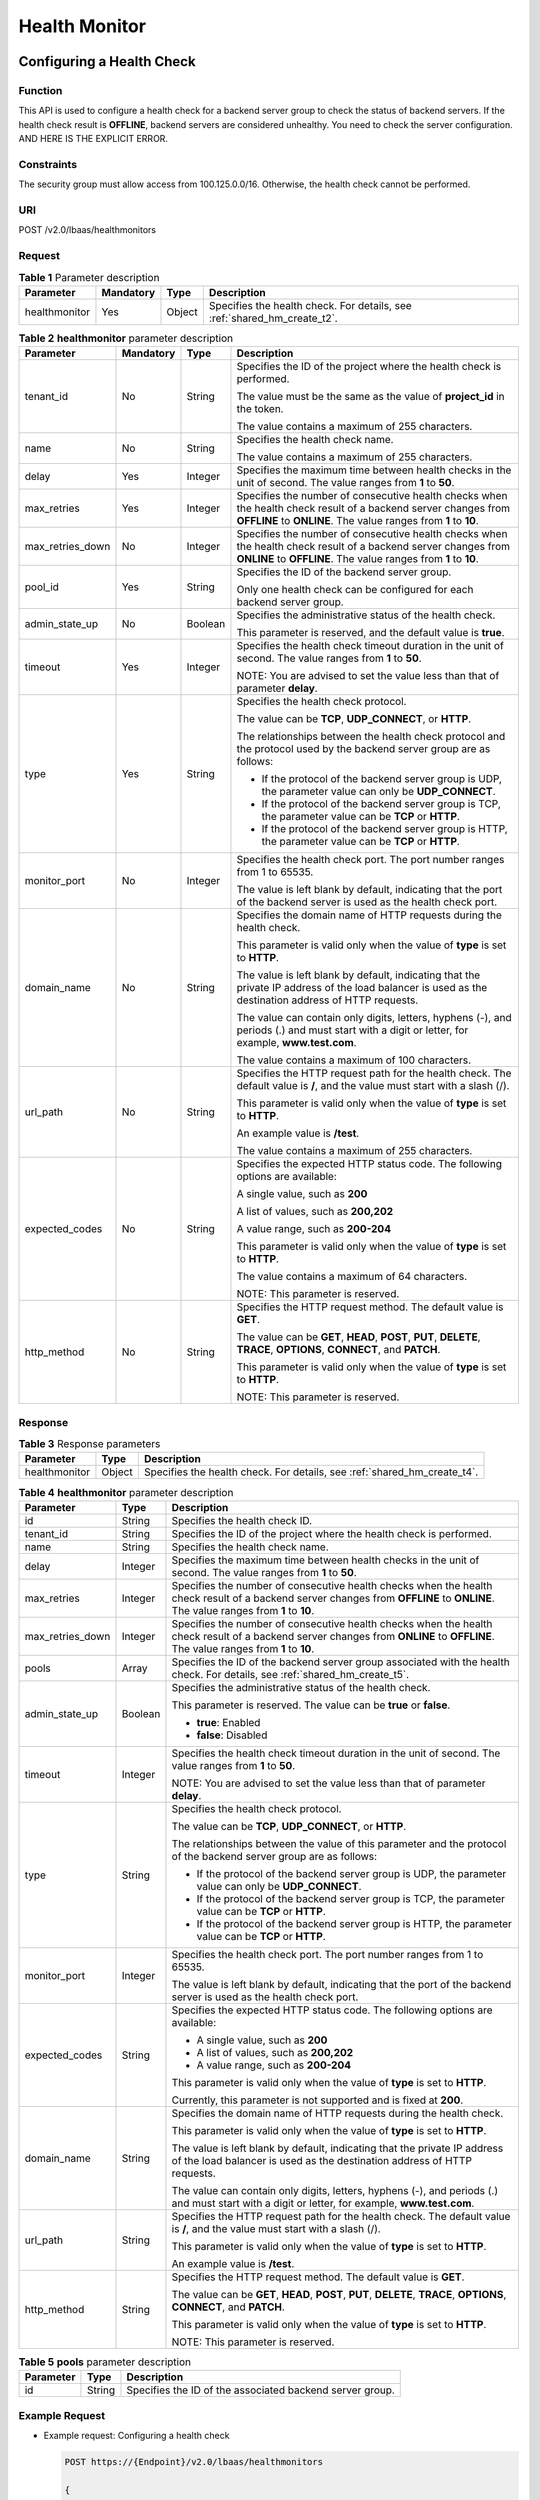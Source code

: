 ==============
Health Monitor
==============

Configuring a Health Check
==========================

Function
^^^^^^^^

This API is used to configure a health check for a backend server group to check the status of backend servers. If the health check result is **OFFLINE**, backend servers are considered unhealthy. You need to check the server configuration.
AND HERE IS THE EXPLICIT ERROR.


Constraints
^^^^^^^^^^^

The security group must allow access from 100.125.0.0/16. Otherwise, the health check cannot be performed.

URI
^^^

POST /v2.0/lbaas/healthmonitors

Request
^^^^^^^

.. table:: **Table 1** Parameter description

   +---------------+-----------+--------+--------------------------------------------------------------------------+
   | **Parameter** | Mandatory | Type   | Description                                                              |
   +===============+===========+========+==========================================================================+
   | healthmonitor | Yes       | Object | Specifies the health check. For details, see :ref:`shared_hm_create_t2`. |
   +---------------+-----------+--------+--------------------------------------------------------------------------+

.. _shared_hm_create_t2:
.. table:: **Table 2** **healthmonitor** parameter description

   +------------------+-----------+---------+-----------------------------+
   | Parameter        | Mandatory | Type    | Description                 |
   +==================+===========+=========+=============================+
   | tenant_id        | No        | String  | Specifies the ID of the     |
   |                  |           |         | project where the health    |
   |                  |           |         | check is performed.         |
   |                  |           |         |                             |
   |                  |           |         | The value must be the same  |
   |                  |           |         | as the value of             |
   |                  |           |         | **project_id** in the       |
   |                  |           |         | token.                      |
   |                  |           |         |                             |
   |                  |           |         | The value contains a        |
   |                  |           |         | maximum of 255 characters.  |
   +------------------+-----------+---------+-----------------------------+
   | name             | No        | String  | Specifies the health check  |
   |                  |           |         | name.                       |
   |                  |           |         |                             |
   |                  |           |         | The value contains a        |
   |                  |           |         | maximum of 255 characters.  |
   +------------------+-----------+---------+-----------------------------+
   | delay            | Yes       | Integer | Specifies the maximum time  |
   |                  |           |         | between health checks in    |
   |                  |           |         | the unit of second. The     |
   |                  |           |         | value ranges from **1** to  |
   |                  |           |         | **50**.                     |
   +------------------+-----------+---------+-----------------------------+
   | max_retries      | Yes       | Integer | Specifies the number of     |
   |                  |           |         | consecutive health checks   |
   |                  |           |         | when the health check       |
   |                  |           |         | result of a backend server  |
   |                  |           |         | changes from **OFFLINE** to |
   |                  |           |         | **ONLINE**. The value       |
   |                  |           |         | ranges from **1** to        |
   |                  |           |         | **10**.                     |
   +------------------+-----------+---------+-----------------------------+
   | max_retries_down | No        | Integer | Specifies the number of     |
   |                  |           |         | consecutive health checks   |
   |                  |           |         | when the health check       |
   |                  |           |         | result of a backend server  |
   |                  |           |         | changes from **ONLINE** to  |
   |                  |           |         | **OFFLINE**. The value      |
   |                  |           |         | ranges from **1** to        |
   |                  |           |         | **10**.                     |
   +------------------+-----------+---------+-----------------------------+
   | pool_id          | Yes       | String  | Specifies the ID of the     |
   |                  |           |         | backend server group.       |
   |                  |           |         |                             |
   |                  |           |         | Only one health check can   |
   |                  |           |         | be configured for each      |
   |                  |           |         | backend server group.       |
   +------------------+-----------+---------+-----------------------------+
   | admin_state_up   | No        | Boolean | Specifies the               |
   |                  |           |         | administrative status of    |
   |                  |           |         | the health check.           |
   |                  |           |         |                             |
   |                  |           |         | This parameter is reserved, |
   |                  |           |         | and the default value is    |
   |                  |           |         | **true**.                   |
   +------------------+-----------+---------+-----------------------------+
   | timeout          | Yes       | Integer | Specifies the health check  |
   |                  |           |         | timeout duration in the     |
   |                  |           |         | unit of second. The value   |
   |                  |           |         | ranges from **1** to        |
   |                  |           |         | **50**.                     |
   |                  |           |         |                             |
   |                  |           |         | NOTE:                       |
   |                  |           |         | You are advised to set the  |
   |                  |           |         | value less than that of     |
   |                  |           |         | parameter **delay**.        |
   +------------------+-----------+---------+-----------------------------+
   | type             | Yes       | String  | Specifies the health check  |
   |                  |           |         | protocol.                   |
   |                  |           |         |                             |
   |                  |           |         | The value can be **TCP**,   |
   |                  |           |         | **UDP_CONNECT**, or         |
   |                  |           |         | **HTTP**.                   |
   |                  |           |         |                             |
   |                  |           |         | The relationships between   |
   |                  |           |         | the health check protocol   |
   |                  |           |         | and the protocol used by    |
   |                  |           |         | the backend server group    |
   |                  |           |         | are as follows:             |
   |                  |           |         |                             |
   |                  |           |         | -  If the protocol of the   |
   |                  |           |         |    backend server group is  |
   |                  |           |         |    UDP, the parameter value |
   |                  |           |         |    can only be              |
   |                  |           |         |    **UDP_CONNECT**.         |
   |                  |           |         | -  If the protocol of the   |
   |                  |           |         |    backend server group is  |
   |                  |           |         |    TCP, the parameter value |
   |                  |           |         |    can be **TCP** or        |
   |                  |           |         |    **HTTP**.                |
   |                  |           |         | -  If the protocol of the   |
   |                  |           |         |    backend server group is  |
   |                  |           |         |    HTTP, the parameter      |
   |                  |           |         |    value can be **TCP** or  |
   |                  |           |         |    **HTTP**.                |
   +------------------+-----------+---------+-----------------------------+
   | monitor_port     | No        | Integer | Specifies the health check  |
   |                  |           |         | port. The port number       |
   |                  |           |         | ranges from 1 to 65535.     |
   |                  |           |         |                             |
   |                  |           |         | The value is left blank by  |
   |                  |           |         | default, indicating that    |
   |                  |           |         | the port of the backend     |
   |                  |           |         | server is used as the       |
   |                  |           |         | health check port.          |
   +------------------+-----------+---------+-----------------------------+
   | domain_name      | No        | String  | Specifies the domain name   |
   |                  |           |         | of HTTP requests during the |
   |                  |           |         | health check.               |
   |                  |           |         |                             |
   |                  |           |         | This parameter is valid     |
   |                  |           |         | only when the value of      |
   |                  |           |         | **type** is set to          |
   |                  |           |         | **HTTP**.                   |
   |                  |           |         |                             |
   |                  |           |         | The value is left blank by  |
   |                  |           |         | default, indicating that    |
   |                  |           |         | the private IP address of   |
   |                  |           |         | the load balancer is used   |
   |                  |           |         | as the destination address  |
   |                  |           |         | of HTTP requests.           |
   |                  |           |         |                             |
   |                  |           |         | The value can contain only  |
   |                  |           |         | digits, letters, hyphens    |
   |                  |           |         | (-), and periods (.) and    |
   |                  |           |         | must start with a digit or  |
   |                  |           |         | letter, for example,        |
   |                  |           |         | **www.test.com**.           |
   |                  |           |         |                             |
   |                  |           |         | The value contains a        |
   |                  |           |         | maximum of 100 characters.  |
   +------------------+-----------+---------+-----------------------------+
   | url_path         | No        | String  | Specifies the HTTP request  |
   |                  |           |         | path for the health check.  |
   |                  |           |         | The default value is **/**, |
   |                  |           |         | and the value must start    |
   |                  |           |         | with a slash (/).           |
   |                  |           |         |                             |
   |                  |           |         | This parameter is valid     |
   |                  |           |         | only when the value of      |
   |                  |           |         | **type** is set to          |
   |                  |           |         | **HTTP**.                   |
   |                  |           |         |                             |
   |                  |           |         | An example value is         |
   |                  |           |         | **/test**.                  |
   |                  |           |         |                             |
   |                  |           |         | The value contains a        |
   |                  |           |         | maximum of 255 characters.  |
   +------------------+-----------+---------+-----------------------------+
   | expected_codes   | No        | String  | Specifies the expected HTTP |
   |                  |           |         | status code. The following  |
   |                  |           |         | options are available:      |
   |                  |           |         |                             |
   |                  |           |         | A single value, such as     |
   |                  |           |         | **200**                     |
   |                  |           |         |                             |
   |                  |           |         | A list of values, such as   |
   |                  |           |         | **200,202**                 |
   |                  |           |         |                             |
   |                  |           |         | A value range, such as      |
   |                  |           |         | **200-204**                 |
   |                  |           |         |                             |
   |                  |           |         | This parameter is valid     |
   |                  |           |         | only when the value of      |
   |                  |           |         | **type** is set to          |
   |                  |           |         | **HTTP**.                   |
   |                  |           |         |                             |
   |                  |           |         | The value contains a        |
   |                  |           |         | maximum of 64 characters.   |
   |                  |           |         |                             |
   |                  |           |         | NOTE:                       |
   |                  |           |         | This parameter is reserved. |
   +------------------+-----------+---------+-----------------------------+
   | http_method      | No        | String  | Specifies the HTTP request  |
   |                  |           |         | method. The default value   |
   |                  |           |         | is **GET**.                 |
   |                  |           |         |                             |
   |                  |           |         | The value can be **GET**,   |
   |                  |           |         | **HEAD**, **POST**,         |
   |                  |           |         | **PUT**, **DELETE**,        |
   |                  |           |         | **TRACE**, **OPTIONS**,     |
   |                  |           |         | **CONNECT**, and **PATCH**. |
   |                  |           |         |                             |
   |                  |           |         | This parameter is valid     |
   |                  |           |         | only when the value of      |
   |                  |           |         | **type** is set to          |
   |                  |           |         | **HTTP**.                   |
   |                  |           |         |                             |
   |                  |           |         | NOTE:                       |
   |                  |           |         | This parameter is reserved. |
   +------------------+-----------+---------+-----------------------------+

Response
^^^^^^^^

.. table:: **Table 3** Response parameters

   +---------------+--------+--------------------------------------------------------------------------+
   | Parameter     | Type   | Description                                                              |
   +===============+========+==========================================================================+
   | healthmonitor | Object | Specifies the health check. For details, see :ref:`shared_hm_create_t4`. |
   +---------------+--------+--------------------------------------------------------------------------+

.. _shared_hm_create_t4:
.. table:: **Table 4** **healthmonitor** parameter description

   +------------------+---------+------------------------------------------------------------+
   | Parameter        | Type    | Description                                                |
   +==================+=========+============================================================+
   | id               | String  | Specifies the health check ID.                             |
   +------------------+---------+------------------------------------------------------------+
   | tenant_id        | String  | Specifies the ID of the project where                      |
   |                  |         | the health check is performed.                             |
   +------------------+---------+------------------------------------------------------------+
   | name             | String  | Specifies the health check name.                           |
   +------------------+---------+------------------------------------------------------------+
   | delay            | Integer | Specifies the maximum time between                         |
   |                  |         | health checks in the unit of second.                       |
   |                  |         | The value ranges from **1** to                             |
   |                  |         | **50**.                                                    |
   +------------------+---------+------------------------------------------------------------+
   | max_retries      | Integer | Specifies the number of consecutive                        |
   |                  |         | health checks when the health check                        |
   |                  |         | result of a backend server changes                         |
   |                  |         | from **OFFLINE** to **ONLINE**. The                        |
   |                  |         | value ranges from **1** to **10**.                         |
   +------------------+---------+------------------------------------------------------------+
   | max_retries_down | Integer | Specifies the number of consecutive                        |
   |                  |         | health checks when the health check                        |
   |                  |         | result of a backend server changes                         |
   |                  |         | from **ONLINE** to **OFFLINE**. The                        |
   |                  |         | value ranges from **1** to **10**.                         |
   +------------------+---------+------------------------------------------------------------+
   | pools            | Array   | Specifies the ID of the backend                            |
   |                  |         | server group associated with the                           |
   |                  |         | health check. For details, see :ref:`shared_hm_create_t5`. |
   +------------------+---------+------------------------------------------------------------+
   | admin_state_up   | Boolean | Specifies the administrative status                        |
   |                  |         | of the health check.                                       |
   |                  |         |                                                            |
   |                  |         | This parameter is reserved. The value                      |
   |                  |         | can be **true** or **false**.                              |
   |                  |         |                                                            |
   |                  |         | -  **true**: Enabled                                       |
   |                  |         | -  **false**: Disabled                                     |
   +------------------+---------+------------------------------------------------------------+
   | timeout          | Integer | Specifies the health check timeout                         |
   |                  |         | duration in the unit of second. The                        |
   |                  |         | value ranges from **1** to **50**.                         |
   |                  |         |                                                            |
   |                  |         | NOTE:                                                      |
   |                  |         | You are advised to set the value less                      |
   |                  |         | than that of parameter **delay**.                          |
   +------------------+---------+------------------------------------------------------------+
   | type             | String  | Specifies the health check protocol.                       |
   |                  |         |                                                            |
   |                  |         | The value can be **TCP**,                                  |
   |                  |         | **UDP_CONNECT**, or **HTTP**.                              |
   |                  |         |                                                            |
   |                  |         | The relationships between the value                        |
   |                  |         | of this parameter and the protocol of                      |
   |                  |         | the backend server group are as                            |
   |                  |         | follows:                                                   |
   |                  |         |                                                            |
   |                  |         | -  If the protocol of the backend                          |
   |                  |         |    server group is UDP, the parameter                      |
   |                  |         |    value can only be **UDP_CONNECT**.                      |
   |                  |         | -  If the protocol of the backend                          |
   |                  |         |    server group is TCP, the parameter                      |
   |                  |         |    value can be **TCP** or **HTTP**.                       |
   |                  |         | -  If the protocol of the backend                          |
   |                  |         |    server group is HTTP, the                               |
   |                  |         |    parameter value can be **TCP** or                       |
   |                  |         |    **HTTP**.                                               |
   +------------------+---------+------------------------------------------------------------+
   | monitor_port     | Integer | Specifies the health check port. The                       |
   |                  |         | port number ranges from 1 to 65535.                        |
   |                  |         |                                                            |
   |                  |         | The value is left blank by default,                        |
   |                  |         | indicating that the port of the                            |
   |                  |         | backend server is used as the health                       |
   |                  |         | check port.                                                |
   +------------------+---------+------------------------------------------------------------+
   | expected_codes   | String  | Specifies the expected HTTP status                         |
   |                  |         | code. The following options are                            |
   |                  |         | available:                                                 |
   |                  |         |                                                            |
   |                  |         | - A single value, such as **200**                          |
   |                  |         | - A list of values, such as **200,202**                    |
   |                  |         | - A value range, such as **200-204**                       |
   |                  |         |                                                            |
   |                  |         | This parameter is valid only when the                      |
   |                  |         | value of **type** is set to **HTTP**.                      |
   |                  |         |                                                            |
   |                  |         | Currently, this parameter is not                           |
   |                  |         | supported and is fixed at **200**.                         |
   +------------------+---------+------------------------------------------------------------+
   | domain_name      | String  | Specifies the domain name of HTTP                          |
   |                  |         | requests during the health check.                          |
   |                  |         |                                                            |
   |                  |         | This parameter is valid only when the                      |
   |                  |         | value of **type** is set to **HTTP**.                      |
   |                  |         |                                                            |
   |                  |         | The value is left blank by default,                        |
   |                  |         | indicating that the private IP                             |
   |                  |         | address of the load balancer is used                       |
   |                  |         | as the destination address of HTTP                         |
   |                  |         | requests.                                                  |
   |                  |         |                                                            |
   |                  |         | The value can contain only digits,                         |
   |                  |         | letters, hyphens (-), and periods (.)                      |
   |                  |         | and must start with a digit or                             |
   |                  |         | letter, for example,                                       |
   |                  |         | **www.test.com**.                                          |
   +------------------+---------+------------------------------------------------------------+
   | url_path         | String  | Specifies the HTTP request path for                        |
   |                  |         | the health check. The default value                        |
   |                  |         | is **/**, and the value must start                         |
   |                  |         | with a slash (/).                                          |
   |                  |         |                                                            |
   |                  |         | This parameter is valid only when the                      |
   |                  |         | value of **type** is set to **HTTP**.                      |
   |                  |         |                                                            |
   |                  |         | An example value is **/test**.                             |
   +------------------+---------+------------------------------------------------------------+
   | http_method      | String  | Specifies the HTTP request method.                         |
   |                  |         | The default value is **GET**.                              |
   |                  |         |                                                            |
   |                  |         | The value can be **GET**, **HEAD**,                        |
   |                  |         | **POST**, **PUT**, **DELETE**,                             |
   |                  |         | **TRACE**, **OPTIONS**, **CONNECT**,                       |
   |                  |         | and **PATCH**.                                             |
   |                  |         |                                                            |
   |                  |         | This parameter is valid only when the                      |
   |                  |         | value of **type** is set to **HTTP**.                      |
   |                  |         |                                                            |
   |                  |         | NOTE:                                                      |
   |                  |         | This parameter is reserved.                                |
   +------------------+---------+------------------------------------------------------------+

.. _shared_hm_create_t5:
.. table:: **Table 5** **pools** parameter description

   ========= ====== ========================================================
   Parameter Type   Description
   ========= ====== ========================================================
   id        String Specifies the ID of the associated backend server group.
   ========= ====== ========================================================

Example Request
^^^^^^^^^^^^^^^

-  Example request: Configuring a health check

   .. code::

      POST https://{Endpoint}/v2.0/lbaas/healthmonitors

      {
        "healthmonitor": {
          "admin_state_up": true,
          "pool_id": "bb44bffb-05d9-412c-9d9c-b189d9e14193",
          "domain_name": "www.test.com",
          "delay": 10,
          "max_retries": 10,
          "max_retries_down": 5,
          "timeout": 10,
          "type": "HTTP"
        }
      }

Example Response
^^^^^^^^^^^^^^^^

-  Example response

   .. code::

      {
        "healthmonitor": {
          "name": "",
          "admin_state_up": true,
          "tenant_id": "145483a5107745e9b3d80f956713e6a3",
          "domain_name": "www.test.com",
          "delay": 10,
          "max_retries": 10,
          "expected_codes": "200",
          "max_retries_down": 5,
          "http_method": "GET",
          "timeout": 10,
          "pools": [
            {
              "id": "bb44bffb-05d9-412c-9d9c-b189d9e14193"
            }
          ],
          "url_path": "/",
          "type": "HTTP",
          "id": "2dca3867-98c5-4cde-8f2c-b89ae6bd7e36",
          "monitor_port": 112
        }
      }

Status Code
^^^^^^^^^^^

See :ref:`shared_lb_status_code`.

Querying Health Checks
======================

Function
^^^^^^^^

This API is used to query the health checks. Filter query and pagination query are supported. Unless otherwise specified, exact match is applied.

URI
^^^

GET /v2.0/lbaas/healthmonitors

Constraints
^^^^^^^^^^^

Parameters **marker**, **limit**, and **page_reverse** are used for pagination query. Parameters **marker** and **page_reverse** take effect only when they are used together with parameter **limit**.

Request
^^^^^^^

.. table:: **Table 1** Parameter description

   +------------------+---------------+---------+-----------------------------+
   | Parameter        | **Mandatory** | Type    | Description                 |
   +==================+===============+=========+=============================+
   | marker           | No            | String  | Specifies the ID of the     |
   |                  |               |         | health check from which     |
   |                  |               |         | pagination query starts,    |
   |                  |               |         | that is, the ID of the last |
   |                  |               |         | health check on the         |
   |                  |               |         | previous page.              |
   |                  |               |         |                             |
   |                  |               |         | This parameter must be used |
   |                  |               |         | together with **limit**.    |
   +------------------+---------------+---------+-----------------------------+
   | limit            | No            | Integer | Specifies the number of     |
   |                  |               |         | health checks on each page. |
   |                  |               |         | If this parameter is not    |
   |                  |               |         | set, all health checks are  |
   |                  |               |         | queried by default.         |
   +------------------+---------------+---------+-----------------------------+
   | page_reverse     | No            | Boolean | Specifies the page          |
   |                  |               |         | direction. The value can be |
   |                  |               |         | **true** or **false**, and  |
   |                  |               |         | the default value is        |
   |                  |               |         | **false**. The last page in |
   |                  |               |         | the list requested with     |
   |                  |               |         | **page_reverse** set to     |
   |                  |               |         | **false** will not contain  |
   |                  |               |         | the "next" link, and the    |
   |                  |               |         | last page in the list       |
   |                  |               |         | requested with              |
   |                  |               |         | **page_reverse** set to     |
   |                  |               |         | **true** will not contain   |
   |                  |               |         | the "previous" link.        |
   |                  |               |         |                             |
   |                  |               |         | This parameter must be used |
   |                  |               |         | together with **limit**.    |
   +------------------+---------------+---------+-----------------------------+
   | id               | No            | String  | Specifies the health check  |
   |                  |               |         | ID.                         |
   +------------------+---------------+---------+-----------------------------+
   | tenant_id        | No            | String  | Specifies the ID of the     |
   |                  |               |         | project where the health    |
   |                  |               |         | check is performed.         |
   |                  |               |         |                             |
   |                  |               |         | The value contains a        |
   |                  |               |         | maximum of 255 characters.  |
   +------------------+---------------+---------+-----------------------------+
   | name             | No            | String  | Specifies the health check  |
   |                  |               |         | name.                       |
   |                  |               |         |                             |
   |                  |               |         | The value contains a        |
   |                  |               |         | maximum of 255 characters.  |
   +------------------+---------------+---------+-----------------------------+
   | delay            | No            | Integer | Specifies the maximum time  |
   |                  |               |         | between health checks in    |
   |                  |               |         | the unit of second. The     |
   |                  |               |         | value ranges from **1** to  |
   |                  |               |         | **50**.                     |
   +------------------+---------------+---------+-----------------------------+
   | max_retries      | No            | Integer | Specifies the number of     |
   |                  |               |         | consecutive health checks   |
   |                  |               |         | when the health check       |
   |                  |               |         | result of a backend server  |
   |                  |               |         | changes from **OFFLINE** to |
   |                  |               |         | **ONLINE**. The value       |
   |                  |               |         | ranges from **1** to        |
   |                  |               |         | **10**.                     |
   +------------------+---------------+---------+-----------------------------+
   | max_retries_down | No            | Integer | Specifies the number of     |
   |                  |               |         | consecutive health checks   |
   |                  |               |         | when the health check       |
   |                  |               |         | result of a backend server  |
   |                  |               |         | changes from **ONLINE** to  |
   |                  |               |         | **OFFLINE**. The value      |
   |                  |               |         | ranges from **1** to        |
   |                  |               |         | **10**.                     |
   +------------------+---------------+---------+-----------------------------+
   | admin_state_up   | No            | Boolean | Specifies the               |
   |                  |               |         | administrative status of    |
   |                  |               |         | the health check.           |
   |                  |               |         |                             |
   |                  |               |         | This parameter is reserved, |
   |                  |               |         | and the default value is    |
   |                  |               |         | **true**.                   |
   +------------------+---------------+---------+-----------------------------+
   | timeout          | No            | Integer | Specifies the health check  |
   |                  |               |         | timeout duration in the     |
   |                  |               |         | unit of second. The value   |
   |                  |               |         | ranges from **1** to        |
   |                  |               |         | **50**.                     |
   |                  |               |         |                             |
   |                  |               |         | NOTE:                       |
   |                  |               |         | You are advised to set the  |
   |                  |               |         | value less than that of     |
   |                  |               |         | parameter **delay**.        |
   +------------------+---------------+---------+-----------------------------+
   | type             | No            | String  | Specifies the health check  |
   |                  |               |         | protocol.                   |
   |                  |               |         |                             |
   |                  |               |         | The value can be **TCP**,   |
   |                  |               |         | **UDP_CONNECT**, or         |
   |                  |               |         | **HTTP**.                   |
   +------------------+---------------+---------+-----------------------------+
   | monitor_port     | No            | Integer | Specifies the port used for |
   |                  |               |         | the health check.           |
   |                  |               |         |                             |
   |                  |               |         | The value is left blank by  |
   |                  |               |         | default, indicating that    |
   |                  |               |         | the port of the backend     |
   |                  |               |         | server is used as the       |
   |                  |               |         | health check port.          |
   +------------------+---------------+---------+-----------------------------+
   | expected_codes   | No            | String  | Specifies the expected HTTP |
   |                  |               |         | status code. The following  |
   |                  |               |         | options are available:      |
   |                  |               |         |                             |
   |                  |               |         | A single value, such as     |
   |                  |               |         | **200**                     |
   |                  |               |         |                             |
   |                  |               |         | A list of values, such as   |
   |                  |               |         | **200,202**                 |
   |                  |               |         |                             |
   |                  |               |         | A value range, such as      |
   |                  |               |         | **200-204**                 |
   |                  |               |         |                             |
   |                  |               |         | This parameter is valid     |
   |                  |               |         | only when the value of      |
   |                  |               |         | **type** is set to          |
   |                  |               |         | **HTTP**.                   |
   |                  |               |         |                             |
   |                  |               |         | The value contains a        |
   |                  |               |         | maximum of 64 characters.   |
   |                  |               |         |                             |
   |                  |               |         | NOTE:                       |
   |                  |               |         | This parameter is reserved. |
   +------------------+---------------+---------+-----------------------------+
   | domain_name      | No            | String  | Specifies the domain name   |
   |                  |               |         | of HTTP requests during the |
   |                  |               |         | health check.               |
   |                  |               |         |                             |
   |                  |               |         | This parameter is valid     |
   |                  |               |         | only when the value of      |
   |                  |               |         | **type** is set to          |
   |                  |               |         | **HTTP**.                   |
   |                  |               |         |                             |
   |                  |               |         | The value is left blank by  |
   |                  |               |         | default, indicating that    |
   |                  |               |         | the private IP address of   |
   |                  |               |         | the load balancer is used   |
   |                  |               |         | as the destination address  |
   |                  |               |         | of HTTP requests.           |
   |                  |               |         |                             |
   |                  |               |         | The value can contain only  |
   |                  |               |         | digits, letters, hyphens    |
   |                  |               |         | (-), and periods (.) and    |
   |                  |               |         | must start with a digit or  |
   |                  |               |         | letter, for example,        |
   |                  |               |         | **www.test.com**.           |
   |                  |               |         |                             |
   |                  |               |         | The value contains a        |
   |                  |               |         | maximum of 100 characters.  |
   +------------------+---------------+---------+-----------------------------+
   | url_path         | No            | String  | Specifies the HTTP request  |
   |                  |               |         | path for the health check.  |
   |                  |               |         | The default value is **/**, |
   |                  |               |         | and the value must start    |
   |                  |               |         | with a slash (/).           |
   |                  |               |         |                             |
   |                  |               |         | This parameter is valid     |
   |                  |               |         | only when the value of      |
   |                  |               |         | **type** is set to          |
   |                  |               |         | **HTTP**.                   |
   |                  |               |         |                             |
   |                  |               |         | An example value is         |
   |                  |               |         | **/test**.                  |
   |                  |               |         |                             |
   |                  |               |         | The value contains a        |
   |                  |               |         | maximum of 255 characters.  |
   +------------------+---------------+---------+-----------------------------+
   | http_method      | No            | String  | Specifies the HTTP request  |
   |                  |               |         | method. The default value   |
   |                  |               |         | is **GET**.                 |
   |                  |               |         |                             |
   |                  |               |         | The value can be **GET**,   |
   |                  |               |         | **HEAD**, **POST**,         |
   |                  |               |         | **PUT**, **DELETE**,        |
   |                  |               |         | **TRACE**, **OPTIONS**,     |
   |                  |               |         | **CONNECT**, and **PATCH**. |
   |                  |               |         |                             |
   |                  |               |         | This parameter is valid     |
   |                  |               |         | only when the value of      |
   |                  |               |         | **type** is set to          |
   |                  |               |         | **HTTP**.                   |
   |                  |               |         |                             |
   |                  |               |         | NOTE:                       |
   |                  |               |         | This parameter is reserved. |
   +------------------+---------------+---------+-----------------------------+

Response
^^^^^^^^

.. table:: **Table 2** Response parameters

   +----------------------+-------+--------------------------------------------+
   | Parameter            | Type  | Description                                |
   +======================+=======+============================================+
   | healthmonitors       | Array | Lists the health checks. For details,      |
   |                      |       | see :ref:`shared_hm_list_t3`.              |
   +----------------------+-------+--------------------------------------------+
   | healthmonitors_links | Array | Provides links to the previous or          |
   |                      |       | next page during pagination query,         |
   |                      |       | respectively.                              |
   |                      |       |                                            |
   |                      |       | This parameter exists only in the          |
   |                      |       | response body of pagination query.         |
   |                      |       |                                            |
   |                      |       | For details, see :ref:`shared_hm_list_t5`. |
   +----------------------+-------+--------------------------------------------+

.. _shared_hm_list_t3:
.. table:: **Table 3** **healthmonitors** parameter description

   +------------------+---------+---------------------------------------+
   | Parameter        | Type    | Description                           |
   +==================+=========+=======================================+
   | id               | String  | Specifies the health check ID.        |
   +------------------+---------+---------------------------------------+
   | tenant_id        | String  | Specifies the ID of the project where |
   |                  |         | the health check is performed.        |
   +------------------+---------+---------------------------------------+
   | name             | String  | Specifies the health check name.      |
   |                  |         |                                       |
   |                  |         | The value contains a maximum of 255   |
   |                  |         | characters.                           |
   +------------------+---------+---------------------------------------+
   | delay            | Integer | Specifies the maximum time between    |
   |                  |         | health checks in the unit of second.  |
   |                  |         | The value ranges from **1** to        |
   |                  |         | **50**.                               |
   +------------------+---------+---------------------------------------+
   | max_retries      | Integer | Specifies the number of consecutive   |
   |                  |         | health checks when the health check   |
   |                  |         | result of a backend server changes    |
   |                  |         | from **OFFLINE** to **ONLINE**.       |
   |                  |         |                                       |
   |                  |         | The value ranges from **1** to        |
   |                  |         | **10**.                               |
   +------------------+---------+---------------------------------------+
   | max_retries_down | Integer | Specifies the number of consecutive   |
   |                  |         | health checks when the health check   |
   |                  |         | result of a backend server changes    |
   |                  |         | from **ONLINE** to **OFFLINE**.       |
   |                  |         |                                       |
   |                  |         | The value ranges from **1** to        |
   |                  |         | **10**.                               |
   +------------------+---------+---------------------------------------+
   | pools            | Array   | Lists the IDs of backend server       |
   |                  |         | groups associated with the health     |
   |                  |         | check.                                |
   +------------------+---------+---------------------------------------+
   | admin_state_up   | Boolean | Specifies the administrative status   |
   |                  |         | of the health check.                  |
   |                  |         |                                       |
   |                  |         | This parameter is reserved. The value |
   |                  |         | can be **true** or **false**.         |
   |                  |         |                                       |
   |                  |         | -  **true**: Enabled                  |
   |                  |         | -  **false**: Disabled                |
   +------------------+---------+---------------------------------------+
   | timeout          | Integer | Specifies the health check timeout    |
   |                  |         | duration in the unit of second. The   |
   |                  |         | value ranges from **1** to **50**.    |
   |                  |         |                                       |
   |                  |         | NOTE:                                 |
   |                  |         | You are advised to set the value less |
   |                  |         | than that of parameter **delay**.     |
   +------------------+---------+---------------------------------------+
   | type             | String  | Specifies the health check protocol.  |
   |                  |         |                                       |
   |                  |         | The value can be **TCP**,             |
   |                  |         | **UDP_CONNECT**, or **HTTP**.         |
   +------------------+---------+---------------------------------------+
   | monitor_port     | Integer | Specifies the health check port. The  |
   |                  |         | port number ranges from 1 to 65535.   |
   |                  |         |                                       |
   |                  |         | The value is left blank by default,   |
   |                  |         | indicating that the port of the       |
   |                  |         | backend server is used as the health  |
   |                  |         | check port.                           |
   +------------------+---------+---------------------------------------+
   | expected_codes   | String  | Specifies the expected HTTP status    |
   |                  |         | code. The following options are       |
   |                  |         | available:                            |
   |                  |         |                                       |
   |                  |         | A single value, such as **200**       |
   |                  |         |                                       |
   |                  |         | A list of values, such as **200,202** |
   |                  |         |                                       |
   |                  |         | A value range, such as **200-204**    |
   |                  |         |                                       |
   |                  |         | This parameter is valid only when the |
   |                  |         | value of **type** is set to **HTTP**. |
   |                  |         |                                       |
   |                  |         | The value contains a maximum of 64    |
   |                  |         | characters.                           |
   +------------------+---------+---------------------------------------+
   | domain_name      | String  | Specifies the domain name of HTTP     |
   |                  |         | requests during the health check.     |
   |                  |         |                                       |
   |                  |         | This parameter is valid only when the |
   |                  |         | value of **type** is set to **HTTP**. |
   |                  |         |                                       |
   |                  |         | The value is left blank by default,   |
   |                  |         | indicating that the private IP        |
   |                  |         | address of the load balancer is used  |
   |                  |         | as the destination address of HTTP    |
   |                  |         | requests.                             |
   |                  |         |                                       |
   |                  |         | The value can contain only digits,    |
   |                  |         | letters, hyphens (-), and periods (.) |
   |                  |         | and must start with a digit or        |
   |                  |         | letter, for example,                  |
   |                  |         | **www.test.com**.                     |
   |                  |         |                                       |
   |                  |         | The value contains a maximum of 100   |
   |                  |         | characters.                           |
   +------------------+---------+---------------------------------------+
   | url_path         | String  | Specifies the HTTP request path for   |
   |                  |         | the health check. The default value   |
   |                  |         | is **/**, and the value must start    |
   |                  |         | with a slash (/).                     |
   |                  |         |                                       |
   |                  |         | This parameter is valid only when the |
   |                  |         | value of **type** is set to **HTTP**. |
   |                  |         |                                       |
   |                  |         | An example value is **/test**.        |
   |                  |         |                                       |
   |                  |         | The value contains a maximum of 255   |
   |                  |         | characters.                           |
   +------------------+---------+---------------------------------------+
   | http_method      | String  | Specifies the HTTP request method.    |
   |                  |         | The default value is **GET**.         |
   |                  |         |                                       |
   |                  |         | The value can be **GET**, **HEAD**,   |
   |                  |         | **POST**, **PUT**, **DELETE**,        |
   |                  |         | **TRACE**, **OPTIONS**, **CONNECT**,  |
   |                  |         | and **PATCH**.                        |
   |                  |         |                                       |
   |                  |         | This parameter is valid only when the |
   |                  |         | value of **type** is set to **HTTP**. |
   |                  |         |                                       |
   |                  |         | NOTE:                                 |
   |                  |         | This parameter is reserved.           |
   +------------------+---------+---------------------------------------+

.. _shared_hm_list_t4:
.. table:: **Table 4** **pools** parameter description

   ========= ====== ========================================================
   Parameter Type   Description
   ========= ====== ========================================================
   id        String Specifies the ID of the associated backend server group.
   ========= ====== ========================================================

.. _shared_hm_list_t5:
.. table:: **Table 5** **healthmonitors_links** parameter description

   +-----------+--------+---------------------------------------+
   | Parameter | Type   | Description                           |
   +===========+========+=======================================+
   | href      | String | Provides links to the previous or     |
   |           |        | next page during pagination query,    |
   |           |        | respectively.                         |
   +-----------+--------+---------------------------------------+
   | rel       | String | Specifies the prompt of the previous  |
   |           |        | or next page.                         |
   |           |        |                                       |
   |           |        | The value can be **next** or          |
   |           |        | **previous**. The value **next**      |
   |           |        | indicates the href containing the URL |
   |           |        | of the next page, and **previous**    |
   |           |        | indicates the href containing the URL |
   |           |        | of the previous page.                 |
   +-----------+--------+---------------------------------------+

Example Request
^^^^^^^^^^^^^^^

-  Example request 1: Querying all health checks

   .. code::

      GET https://{Endpoint}/v2.0/lbaas/healthmonitors

-  Example request 2: Querying HTTP health checks

   .. code::

      GET https://{Endpoint}/v2.0/lbaas/healthmonitors?type=HTTP

Example Response
^^^^^^^^^^^^^^^^

-  Example response 1

   .. code::

      {
          "healthmonitors": [
              {
                  "monitor_port": null,
                  "name": "",
                  "admin_state_up": true,
                  "tenant_id": "601240b9c5c94059b63d484c92cfe308",

                  "domain_name": null,
                  "delay": 5,

                  "max_retries": 3,
                  "max_retries_down": 5,
                  "http_method": "GET",
                  "timeout": 10,
                  "pools": [
                      {
                          "id": "caef8316-6b65-4676-8293-cf41fb63cc2a"
                      }
                  ],
                  "url_path": "/",
                  "type": "HTTP",
                  "id": "1b587819-d619-49c1-9101-fe72d8b361ef"
              }
          ]
      }

-  Example response 2

   .. code::

      {
          "healthmonitors": [
              {
                  "monitor_port": null,
                  "name": "",
                  "admin_state_up": true,
                  "tenant_id": "601240b9c5c94059b63d484c92cfe308",
                  "domain_name": null,
                  "delay": 5,
                  "expected_codes": "200-204,300-302,401",
                  "max_retries": 3,
                  "max_retries_down": 5,
                  "http_method": "GET",
                  "timeout": 10,
                  "pools": [
                      {
                          "id": "caef8316-6b65-4676-8293-cf41fb63cc2a"
                      }
                  ],
                  "url_path": "/",
                  "type": "HTTP",
                  "id": "1b587819-d619-49c1-9101-fe72d8b361ef"
              }
          ]
      }

Status Code
^^^^^^^^^^^

See :ref:`shared_lb_status_code`.

Querying Details of a Health Check
==================================

Function
^^^^^^^^

This API is used to query details about a health check using its iD.

URI
^^^

GET /v2.0/lbaas/healthmonitors/{healthmonitor_id}

.. table:: **Table 1** Parameter description

   ================ ========= ====== ==============================
   Parameter        Mandatory Type   Description
   ================ ========= ====== ==============================
   healthmonitor_id Yes       String Specifies the health check ID.
   ================ ========= ====== ==============================

Request
^^^^^^^

None

Response
^^^^^^^^

.. table:: **Table 2** Response parameters

   +---------------+--------+------------------------------------------------------------------------+
   | Parameter     | Type   | Description                                                            |
   +===============+========+========================================================================+
   | healthmonitor | Object | Specifies the health check. For details, see :ref:`shared_hm_show_t3`. |
   +---------------+--------+------------------------------------------------------------------------+

.. _shared_hm_show_t3:
.. table:: **Table 3** **healthmonitor** parameter description

   +------------------+---------+----------------------------------------------------------+
   | Parameter        | Type    | Description                                              |
   +==================+=========+==========================================================+
   | id               | String  | Specifies the health check ID.                           |
   +------------------+---------+----------------------------------------------------------+
   | tenant_id        | String  | Specifies the ID of the project where                    |
   |                  |         | the health check is performed.                           |
   +------------------+---------+----------------------------------------------------------+
   | name             | String  | Specifies the health check name.                         |
   +------------------+---------+----------------------------------------------------------+
   | delay            | Integer | Specifies the maximum time between                       |
   |                  |         | health checks in the unit of second.                     |
   |                  |         | The value ranges from **1** to                           |
   |                  |         | **50**.                                                  |
   +------------------+---------+----------------------------------------------------------+
   | max_retries      | Integer | Specifies the number of consecutive                      |
   |                  |         | health checks when the health check                      |
   |                  |         | result of a backend server changes                       |
   |                  |         | from **OFFLINE** to **ONLINE**. The                      |
   |                  |         | value ranges from **1** to **10**.                       |
   +------------------+---------+----------------------------------------------------------+
   | max_retries_down | Integer | Specifies the number of consecutive                      |
   |                  |         | health checks when the health check                      |
   |                  |         | result of a backend server changes                       |
   |                  |         | from **ONLINE** to **OFFLINE**. The                      |
   |                  |         | value ranges from **1** to **10**.                       |
   +------------------+---------+----------------------------------------------------------+
   | pools            | Array   | Specifies the ID of the backend                          |
   |                  |         | server group associated with the                         |
   |                  |         | health check. For details, see :ref:`shared_hm_show_t4`. |
   +------------------+---------+----------------------------------------------------------+
   | admin_state_up   | Boolean | Specifies the administrative status                      |
   |                  |         | of the health check.                                     |
   |                  |         |                                                          |
   |                  |         | This parameter is reserved. The value                    |
   |                  |         | can be **true** or **false**.                            |
   |                  |         |                                                          |
   |                  |         | -  **true**: Enabled                                     |
   |                  |         | -  **false**: Disabled                                   |
   +------------------+---------+----------------------------------------------------------+
   | timeout          | Integer | Specifies the health check timeout                       |
   |                  |         | duration in the unit of second. The                      |
   |                  |         | value ranges from **1** to **50**.                       |
   |                  |         |                                                          |
   |                  |         | NOTE:                                                    |
   |                  |         | You are advised to set the value less                    |
   |                  |         | than that of parameter **delay**.                        |
   +------------------+---------+----------------------------------------------------------+
   | type             | String  | Specifies the health check protocol.                     |
   |                  |         |                                                          |
   |                  |         | The value can be **TCP**,                                |
   |                  |         | **UDP_CONNECT**, or **HTTP**.                            |
   |                  |         |                                                          |
   |                  |         | The relationships between the value                      |
   |                  |         | of this parameter and the protocol of                    |
   |                  |         | the backend server group are as                          |
   |                  |         | follows:                                                 |
   |                  |         |                                                          |
   |                  |         | -  If the protocol of the backend                        |
   |                  |         |    server group is UDP, the parameter                    |
   |                  |         |    value can only be **UDP_CONNECT**.                    |
   |                  |         | -  If the protocol of the backend                        |
   |                  |         |    server group is TCP, the parameter                    |
   |                  |         |    value can be **TCP** or **HTTP**.                     |
   |                  |         | -  If the protocol of the backend                        |
   |                  |         |    server group is HTTP, the                             |
   |                  |         |    parameter value can be **TCP** or                     |
   |                  |         |    **HTTP**.                                             |
   +------------------+---------+----------------------------------------------------------+
   | monitor_port     | Integer | Specifies the health check port. The                     |
   |                  |         | port number ranges from 1 to 65535.                      |
   |                  |         |                                                          |
   |                  |         | The value is left blank by default,                      |
   |                  |         | indicating that the port of the                          |
   |                  |         | backend server is used as the health                     |
   |                  |         | check port.                                              |
   +------------------+---------+----------------------------------------------------------+
   | expected_codes   | String  | Specifies the expected HTTP status                       |
   |                  |         | code. The following options are                          |
   |                  |         | available:                                               |
   |                  |         |                                                          |
   |                  |         | A single value, such as **200**                          |
   |                  |         |                                                          |
   |                  |         | A list of values, such as **200,202**                    |
   |                  |         |                                                          |
   |                  |         | A value range, such as **200-204**                       |
   |                  |         |                                                          |
   |                  |         | This parameter is valid only when the                    |
   |                  |         | value of **type** is set to **HTTP**.                    |
   |                  |         |                                                          |
   |                  |         | Currently, this parameter is not                         |
   |                  |         | supported and is fixed at **200**.                       |
   +------------------+---------+----------------------------------------------------------+
   | domain_name      | String  | Specifies the domain name of HTTP                        |
   |                  |         | requests during the health check.                        |
   |                  |         |                                                          |
   |                  |         | This parameter is valid only when the                    |
   |                  |         | value of **type** is set to **HTTP**.                    |
   |                  |         |                                                          |
   |                  |         | The value is left blank by default,                      |
   |                  |         | indicating that the private IP                           |
   |                  |         | address of the load balancer is used                     |
   |                  |         | as the destination address of HTTP                       |
   |                  |         | requests.                                                |
   |                  |         |                                                          |
   |                  |         | The value can contain only digits,                       |
   |                  |         | letters, hyphens (-), and periods (.)                    |
   |                  |         | and must start with a digit or                           |
   |                  |         | letter, for example,                                     |
   |                  |         | **www.test.com**.                                        |
   +------------------+---------+----------------------------------------------------------+
   | url_path         | String  | Specifies the HTTP request path for                      |
   |                  |         | the health check. The default value                      |
   |                  |         | is **/**, and the value must start                       |
   |                  |         | with a slash (/).                                        |
   |                  |         |                                                          |
   |                  |         | This parameter is valid only when the                    |
   |                  |         | value of **type** is set to **HTTP**.                    |
   |                  |         |                                                          |
   |                  |         | An example value is **/test**.                           |
   +------------------+---------+----------------------------------------------------------+
   | http_method      | String  | Specifies the HTTP request method.                       |
   |                  |         | The default value is **GET**.                            |
   |                  |         |                                                          |
   |                  |         | The value can be **GET**, **HEAD**,                      |
   |                  |         | **POST**, **PUT**, **DELETE**,                           |
   |                  |         | **TRACE**, **OPTIONS**, **CONNECT**,                     |
   |                  |         | and **PATCH**.                                           |
   |                  |         |                                                          |
   |                  |         | This parameter is valid only when the                    |
   |                  |         | value of **type** is set to **HTTP**.                    |
   |                  |         |                                                          |
   |                  |         | NOTE:                                                    |
   |                  |         | This parameter is reserved.                              |
   +------------------+---------+----------------------------------------------------------+

.. _shared_hm_show_t4:
.. table:: **Table 4** **pools** parameter description

   ========= ====== ========================================================
   Parameter Type   Description
   ========= ====== ========================================================
   id        String Specifies the ID of the associated backend server group.
   ========= ====== ========================================================

Example Request
^^^^^^^^^^^^^^^

-  Example request: Querying details of a health check

   .. code::

      GET https://{Endpoint}/v2.0/lbaas/healthmonitors/b7633ade-24dc-4d72-8475-06aa22be5412

Example Response
^^^^^^^^^^^^^^^^

-  Example response

   .. code::

      {
        "healthmonitor": {
          "name": "",
          "admin_state_up": true,
          "tenant_id": "145483a5107745e9b3d80f956713e6a3",
          "domain_name": null,
          "delay": 10,
          "expected_codes": "200-204,300-302,401",
          "max_retries": 10,
          "max_retries_down": 5,
          "http_method": "GET",
          "timeout": 10,
          "pools": [
            {
              "id": "bb44bffb-05d9-412c-9d9c-b189d9e14193"
            }
          ],
          "url_path": "/",
          "type": "HTTP",
          "id": "61c24cba-19bb-45c1-a013-7565e5f98872",
          "monitor_port": 112
        }
      }

Status Code
^^^^^^^^^^^

See :ref:`shared_lb_status_code`.

Updating a Health Check
=======================

Function
^^^^^^^^

This API is used to update a health check.

Constraints
^^^^^^^^^^^

If **provisioning_status** of the load balancer for which the health check is configured is not **ACTIVE**, the health check cannot be updated.

URI
^^^

PUT /v2.0/lbaas/healthmonitors/{healthmonitor_id}

.. table:: **Table 1** Parameter description

   ================ ========= ====== ==============================
   Parameter        Mandatory Type   Description
   ================ ========= ====== ==============================
   healthmonitor_id Yes       String Specifies the health check ID.
   ================ ========= ====== ==============================

Request
^^^^^^^

.. table:: **Table 2** Parameter description

   +---------------+-----------+--------+--------------------------------------------------------------------------+
   | Parameter     | Mandatory | Type   | Description                                                              |
   +===============+===========+========+==========================================================================+
   | healthmonitor | Yes       | Object | Specifies the health check. For details, see :ref:`shared_hm_update_t3`. |
   +---------------+-----------+--------+--------------------------------------------------------------------------+

.. _shared_hm_update_t3:
.. table:: **Table 3** **healthmonitor** parameter description

   +------------------+-----------+---------+-----------------------------+
   | Parameter        | Mandatory | Type    | Description                 |
   +==================+===========+=========+=============================+
   | name             | No        | String  | Specifies the health check  |
   |                  |           |         | name.                       |
   |                  |           |         |                             |
   |                  |           |         | The value contains a        |
   |                  |           |         | maximum of 255 characters.  |
   +------------------+-----------+---------+-----------------------------+
   | delay            | No        | Integer | Specifies the maximum time  |
   |                  |           |         | between health checks in    |
   |                  |           |         | the unit of second. The     |
   |                  |           |         | value ranges from **1** to  |
   |                  |           |         | **50**.                     |
   +------------------+-----------+---------+-----------------------------+
   | max_retries      | No        | Integer | Specifies the number of     |
   |                  |           |         | consecutive health checks   |
   |                  |           |         | when the health check       |
   |                  |           |         | result of a backend server  |
   |                  |           |         | changes from **OFFLINE** to |
   |                  |           |         | **ONLINE**. The value       |
   |                  |           |         | ranges from **1** to        |
   |                  |           |         | **10**.                     |
   +------------------+-----------+---------+-----------------------------+
   | max_retries_down | No        | Integer | Specifies the number of     |
   |                  |           |         | consecutive health checks   |
   |                  |           |         | when the health check       |
   |                  |           |         | result of a backend server  |
   |                  |           |         | changes from **ONLINE** to  |
   |                  |           |         | **OFFLINE**. The value      |
   |                  |           |         | ranges from **1** to        |
   |                  |           |         | **10**.                     |
   +------------------+-----------+---------+-----------------------------+
   | admin_state_up   | No        | Boolean | Specifies the               |
   |                  |           |         | administrative status of    |
   |                  |           |         | the health check.           |
   |                  |           |         |                             |
   |                  |           |         | This parameter is reserved, |
   |                  |           |         | and the default value is    |
   |                  |           |         | **true**.                   |
   +------------------+-----------+---------+-----------------------------+
   | timeout          | No        | Integer | Specifies the health check  |
   |                  |           |         | timeout duration in the     |
   |                  |           |         | unit of second. The value   |
   |                  |           |         | ranges from **1** to        |
   |                  |           |         | **50**.                     |
   |                  |           |         |                             |
   |                  |           |         | NOTE:                       |
   |                  |           |         | You are advised to set the  |
   |                  |           |         | value less than that of     |
   |                  |           |         | parameter **delay**.        |
   +------------------+-----------+---------+-----------------------------+
   | type             | No        | String  | Specifies the health check  |
   |                  |           |         | protocol.                   |
   |                  |           |         |                             |
   |                  |           |         | The value can be **TCP**,   |
   |                  |           |         | **UDP_CONNECT**, or         |
   |                  |           |         | **HTTP**.                   |
   +------------------+-----------+---------+-----------------------------+
   | monitor_port     | No        | Integer | Specifies the health check  |
   |                  |           |         | port. The port number       |
   |                  |           |         | ranges from 1 to 65535.     |
   |                  |           |         |                             |
   |                  |           |         | The value is left blank by  |
   |                  |           |         | default, indicating that    |
   |                  |           |         | the port of the backend     |
   |                  |           |         | server is used as the       |
   |                  |           |         | health check port.          |
   +------------------+-----------+---------+-----------------------------+
   | expected_codes   | No        | String  | Specifies the expected HTTP |
   |                  |           |         | status code. The following  |
   |                  |           |         | options are available:      |
   |                  |           |         |                             |
   |                  |           |         | A single value, such as     |
   |                  |           |         | **200**                     |
   |                  |           |         |                             |
   |                  |           |         | A list of values, such as   |
   |                  |           |         | **200,202**                 |
   |                  |           |         |                             |
   |                  |           |         | A value range, such as      |
   |                  |           |         | **200-204**                 |
   |                  |           |         |                             |
   |                  |           |         | This parameter is valid     |
   |                  |           |         | only when the value of      |
   |                  |           |         | **type** is set to          |
   |                  |           |         | **HTTP**.                   |
   +------------------+-----------+---------+-----------------------------+
   | domain_name      | No        | String  | Specifies the domain name   |
   |                  |           |         | of HTTP requests during the |
   |                  |           |         | health check.               |
   |                  |           |         |                             |
   |                  |           |         | This parameter is valid     |
   |                  |           |         | only when the value of      |
   |                  |           |         | **type** is set to          |
   |                  |           |         | **HTTP**.                   |
   |                  |           |         |                             |
   |                  |           |         | The value is left blank by  |
   |                  |           |         | default, indicating that    |
   |                  |           |         | the private IP address of   |
   |                  |           |         | the load balancer is used   |
   |                  |           |         | as the destination address  |
   |                  |           |         | of HTTP requests.           |
   |                  |           |         |                             |
   |                  |           |         | The value can contain only  |
   |                  |           |         | digits, letters, hyphens    |
   |                  |           |         | (-), and periods (.) and    |
   |                  |           |         | must start with a digit or  |
   |                  |           |         | letter, for example,        |
   |                  |           |         | **www.test.com**.           |
   |                  |           |         |                             |
   |                  |           |         | The value contains a        |
   |                  |           |         | maximum of 100 characters.  |
   +------------------+-----------+---------+-----------------------------+
   | url_path         | No        | String  | Specifies the HTTP request  |
   |                  |           |         | path for the health check.  |
   |                  |           |         | The default value is **/**, |
   |                  |           |         | and the value must start    |
   |                  |           |         | with a slash (/).           |
   |                  |           |         |                             |
   |                  |           |         | This parameter is valid     |
   |                  |           |         | only when the value of      |
   |                  |           |         | **type** is set to          |
   |                  |           |         | **HTTP**.                   |
   |                  |           |         |                             |
   |                  |           |         | An example value is         |
   |                  |           |         | **/test**.                  |
   |                  |           |         |                             |
   |                  |           |         | The value contains a        |
   |                  |           |         | maximum of 255 characters.  |
   +------------------+-----------+---------+-----------------------------+
   | http_method      | No        | String  | Specifies the HTTP request  |
   |                  |           |         | method. The default value   |
   |                  |           |         | is **GET**.                 |
   |                  |           |         |                             |
   |                  |           |         | The value can be **GET**,   |
   |                  |           |         | **HEAD**, **POST**,         |
   |                  |           |         | **PUT**, **DELETE**,        |
   |                  |           |         | **TRACE**, **OPTIONS**,     |
   |                  |           |         | **CONNECT**, and **PATCH**. |
   |                  |           |         |                             |
   |                  |           |         | This parameter is valid     |
   |                  |           |         | only when the value of      |
   |                  |           |         | **type** is set to          |
   |                  |           |         | **HTTP**.                   |
   |                  |           |         |                             |
   |                  |           |         | NOTE:                       |
   |                  |           |         | This parameter is reserved. |
   +------------------+-----------+---------+-----------------------------+

Response
^^^^^^^^

.. table:: **Table 4** Response parameters

   +---------------+--------+--------------------------------------------------------------------------+
   | Parameter     | Type   | Description                                                              |
   +===============+========+==========================================================================+
   | healthmonitor | Object | Specifies the health check. For details, see :ref:`shared_hm_update_t5`. |
   +---------------+--------+--------------------------------------------------------------------------+

.. _shared_hm_update_t5:
.. table:: **Table 5** **healthmonitor** parameter description

   +------------------+---------+------------------------------------------------------------+
   | Parameter        | Type    | Description                                                |
   +==================+=========+============================================================+
   | id               | String  | Specifies the health check ID.                             |
   +------------------+---------+------------------------------------------------------------+
   | tenant_id        | String  | Specifies the ID of the project where                      |
   |                  |         | the health check is performed.                             |
   +------------------+---------+------------------------------------------------------------+
   | name             | String  | Specifies the health check name.                           |
   +------------------+---------+------------------------------------------------------------+
   | delay            | Integer | Specifies the maximum time between                         |
   |                  |         | health checks in the unit of second.                       |
   |                  |         | The value ranges from **1** to                             |
   |                  |         | **50**.                                                    |
   +------------------+---------+------------------------------------------------------------+
   | max_retries      | Integer | Specifies the number of consecutive                        |
   |                  |         | health checks when the health check                        |
   |                  |         | result of a backend server changes                         |
   |                  |         | from **OFFLINE** to **ONLINE**. The                        |
   |                  |         | value ranges from **1** to **10**.                         |
   +------------------+---------+------------------------------------------------------------+
   | max_retries_down | Integer | Specifies the number of consecutive                        |
   |                  |         | health checks when the health check                        |
   |                  |         | result of a backend server changes                         |
   |                  |         | from **ONLINE** to **OFFLINE**. The                        |
   |                  |         | value ranges from **1** to **10**.                         |
   +------------------+---------+------------------------------------------------------------+
   | pools            | Array   | Specifies the ID of the backend                            |
   |                  |         | server group associated with the                           |
   |                  |         | health check. For details, see :ref:`shared_hm_update_t5`. |
   +------------------+---------+------------------------------------------------------------+
   | admin_state_up   | Boolean | Specifies the administrative status                        |
   |                  |         | of the health check.                                       |
   |                  |         |                                                            |
   |                  |         | This parameter is reserved. The value                      |
   |                  |         | can be **true** or **false**.                              |
   |                  |         |                                                            |
   |                  |         | -  **true**: Enabled                                       |
   |                  |         | -  **false**: Disabled                                     |
   +------------------+---------+------------------------------------------------------------+
   | timeout          | Integer | Specifies the health check timeout                         |
   |                  |         | duration in the unit of second. The                        |
   |                  |         | value ranges from **1** to **50**.                         |
   |                  |         |                                                            |
   |                  |         | NOTE:                                                      |
   |                  |         | You are advised to set the value less                      |
   |                  |         | than that of parameter **delay**.                          |
   +------------------+---------+------------------------------------------------------------+
   | type             | String  | Specifies the health check protocol.                       |
   |                  |         |                                                            |
   |                  |         | The value can be **TCP**,                                  |
   |                  |         | **UDP_CONNECT**, or **HTTP**.                              |
   |                  |         |                                                            |
   |                  |         | The relationships between the value                        |
   |                  |         | of this parameter and the protocol of                      |
   |                  |         | the backend server group are as                            |
   |                  |         | follows:                                                   |
   |                  |         |                                                            |
   |                  |         | -  If the protocol of the backend                          |
   |                  |         |    server group is UDP, the parameter                      |
   |                  |         |    value can only be **UDP_CONNECT**.                      |
   |                  |         | -  If the protocol of the backend                          |
   |                  |         |    server group is TCP, the parameter                      |
   |                  |         |    value can be **TCP** or **HTTP**.                       |
   |                  |         | -  If the protocol of the backend                          |
   |                  |         |    server group is HTTP, the                               |
   |                  |         |    parameter value can be **TCP** or                       |
   |                  |         |    **HTTP**.                                               |
   +------------------+---------+------------------------------------------------------------+
   | monitor_port     | Integer | Specifies the health check port. The                       |
   |                  |         | port number ranges from 1 to 65535.                        |
   |                  |         |                                                            |
   |                  |         | The value is left blank by default,                        |
   |                  |         | indicating that the port of the                            |
   |                  |         | backend server is used as the health                       |
   |                  |         | check port.                                                |
   +------------------+---------+------------------------------------------------------------+
   | expected_codes   | String  | Specifies the expected HTTP status                         |
   |                  |         | code. The following options are                            |
   |                  |         | available:                                                 |
   |                  |         |                                                            |
   |                  |         | A single value, such as **200**                            |
   |                  |         |                                                            |
   |                  |         | A list of values, such as **200,202**                      |
   |                  |         |                                                            |
   |                  |         | A value range, such as **200-204**                         |
   |                  |         |                                                            |
   |                  |         | This parameter is valid only when the                      |
   |                  |         | value of **type** is set to **HTTP**.                      |
   |                  |         |                                                            |
   |                  |         | Currently, this parameter is not                           |
   |                  |         | supported and is fixed at **200**.                         |
   +------------------+---------+------------------------------------------------------------+
   | domain_name      | String  | Specifies the domain name of HTTP                          |
   |                  |         | requests during the health check.                          |
   |                  |         |                                                            |
   |                  |         | This parameter is valid only when the                      |
   |                  |         | value of **type** is set to **HTTP**.                      |
   |                  |         |                                                            |
   |                  |         | The value is left blank by default,                        |
   |                  |         | indicating that the private IP                             |
   |                  |         | address of the load balancer is used                       |
   |                  |         | as the destination address of HTTP                         |
   |                  |         | requests.                                                  |
   |                  |         |                                                            |
   |                  |         | The value can contain only digits,                         |
   |                  |         | letters, hyphens (-), and periods (.)                      |
   |                  |         | and must start with a digit or                             |
   |                  |         | letter, for example,                                       |
   |                  |         | **www.test.com**.                                          |
   +------------------+---------+------------------------------------------------------------+
   | url_path         | String  | Specifies the HTTP request path for                        |
   |                  |         | the health check. The default value                        |
   |                  |         | is **/**, and the value must start                         |
   |                  |         | with a slash (/).                                          |
   |                  |         |                                                            |
   |                  |         | This parameter is valid only when the                      |
   |                  |         | value of **type** is set to **HTTP**.                      |
   |                  |         |                                                            |
   |                  |         | An example value is **/test**.                             |
   +------------------+---------+------------------------------------------------------------+
   | http_method      | String  | Specifies the HTTP request method.                         |
   |                  |         | The default value is **GET**.                              |
   |                  |         |                                                            |
   |                  |         | The value can be **GET**, **HEAD**,                        |
   |                  |         | **POST**, **PUT**, **DELETE**,                             |
   |                  |         | **TRACE**, **OPTIONS**, **CONNECT**,                       |
   |                  |         | and **PATCH**.                                             |
   |                  |         |                                                            |
   |                  |         | This parameter is valid only when the                      |
   |                  |         | value of **type** is set to **HTTP**.                      |
   |                  |         |                                                            |
   |                  |         | NOTE:                                                      |
   |                  |         | This parameter is reserved.                                |
   +------------------+---------+------------------------------------------------------------+

.. _shared_hm_update_t6:
.. table:: **Table 6** **pools** parameter description

   ========= ====== ========================================================
   Parameter Type   Description
   ========= ====== ========================================================
   id        String Specifies the ID of the associated backend server group.
   ========= ====== ========================================================

Example Request
^^^^^^^^^^^^^^^

-  Example request: Updating a health check

   .. code::

      PUT https://{Endpoint}/v2.0/lbaas/healthmonitors/b7633ade-24dc-4d72-8475-06aa22be5412

      {
        "healthmonitor": {
          "delay": 15,
          "name": "health-xx",
          "timeout": 12
         }
      }

Example Response
^^^^^^^^^^^^^^^^

-  Example response

   .. code::

      {
        "healthmonitor": {
          "name": "health-xx",
          "admin_state_up": true,
          "tenant_id": "145483a5107745e9b3d80f956713e6a3",
          "domain_name": null,
          "delay": 15,
          "expected_codes": "200",
          "max_retries": 10,
          "max_retries_down": 5,
          "http_method": "GET",
          "timeout": 12,
          "pools": [
            {
              "id": "bb44bffb-05d9-412c-9d9c-b189d9e14193"
            }
          ],
          "url_path": "/",
          "type": "HTTP",
          "id": "2dca3867-98c5-4cde-8f2c-b89ae6bd7e36",
          "monitor_port": 112
        }
      }

Status Code
^^^^^^^^^^^

See :ref:`shared_lb_status_code`.

Deleting a Health Check
=======================

Function
^^^^^^^^

This API is used to delete a health check.

Constraints
^^^^^^^^^^^

If **provisioning_status** of the load balancer for which the health check is configured is not **ACTIVE**, the health check cannot be deleted.

URI
^^^

DELETE /v2.0/lbaas/healthmonitors/{healthmonitor_id}

.. table:: **Table 1** Parameter description

   ================ ========= ====== ==============================
   Parameter        Mandatory Type   Description
   ================ ========= ====== ==============================
   healthmonitor_id Yes       String Specifies the health check ID.
   ================ ========= ====== ==============================

Request
^^^^^^^

None

Response
^^^^^^^^

None

Example Request
^^^^^^^^^^^^^^^

-  Example request: Deleting a health check

   .. code::

      DELETE https://{Endpoint}/v2.0/lbaas/healthmonitors/b7633ade-24dc-4d72-8475-06aa22be5412

Example Response
^^^^^^^^^^^^^^^^

-  Example response

   None

Status Code
^^^^^^^^^^^

See :ref:`shared_lb_status_code`.
